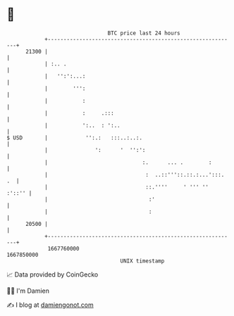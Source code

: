 * 👋

#+begin_example
                                   BTC price last 24 hours                    
               +------------------------------------------------------------+ 
         21300 |                                                            | 
               | :.. .                                                      | 
               |   '':':...:                                                | 
               |        ''':                                                | 
               |           :                                                | 
               |           :     .:::                                       | 
               |           ':..  : ':..                                     | 
   $ USD       |            '':.:   :::..:..:.                              | 
               |               ':      '  '':':                             | 
               |                              :.      ... .        :        | 
               |                               :  ..::'''::.::.:...':::. .  | 
               |                               ::.''''     ' ''' ''  :'::'' | 
               |                                :'                          | 
               |                                :                           | 
         20500 |                                                            | 
               +------------------------------------------------------------+ 
                1667760000                                        1667850000  
                                       UNIX timestamp                         
#+end_example
📈 Data provided by CoinGecko

🧑‍💻 I'm Damien

✍️ I blog at [[https://www.damiengonot.com][damiengonot.com]]

